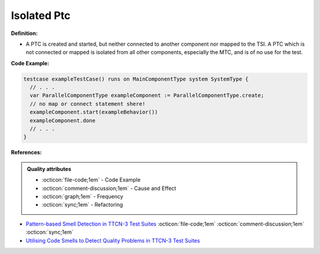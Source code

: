 Isolated Ptc
^^^^^
**Definition:**

* A PTC is created and started, but neither connected to another component nor mapped to the TSI. A PTC which is not connected or mapped is isolated from all other components, especially the MTC, and is of no use for the test.


**Code Example:**

.. code-block:: pseudo

  testcase exampleTestCase() runs on MainComponentType system SystemType {
    // . . .
    var ParallelComponentType exampleComponent := ParallelComponentType.create;
    // no map or connect statement shere!
    exampleComponent.start(exampleBehavior())
    exampleComponent.done
    // . . .
  }

**References:**

.. admonition:: Quality attributes

    * :octicon:`file-code;1em` -  Code Example
    * :octicon:`comment-discussion;1em` -  Cause and Effect
    * :octicon:`graph;1em` -  Frequency
    * :octicon:`sync;1em` -  Refactoring

* `Pattern-based Smell Detection in TTCN-3 Test Suites <http://citeseerx.ist.psu.edu/viewdoc/download?doi=10.1.1.144.6997&rep=rep1&type=pdf>`_ :octicon:`file-code;1em` :octicon:`comment-discussion;1em` :octicon:`sync;1em`
* `Utilising Code Smells to Detect Quality Problems in TTCN-3 Test Suites <https://link.springer.com/chapter/10.1007/978-3-540-73066-8_16>`_
